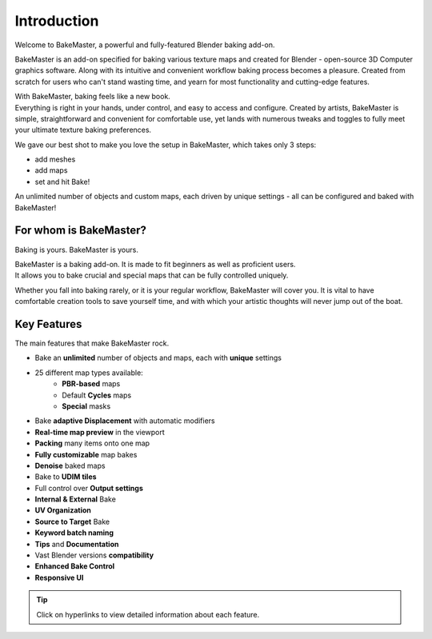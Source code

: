 ============
Introduction
============

Welcome to BakeMaster, a powerful and fully-featured Blender baking add-on.

.. image:: https://raw.githubusercontent.com/KirilStrezikozin/BakeMaster-Blender-Addon/master/.github/images/teasers/bakemaster-addon-teaser-secondary.png
    :width: 1280 px
    :alt: bakemaster-addon-teaser-secondary

BakeMaster is an add-on specified for baking various texture maps and created for Blender - open-source 3D Computer graphics software. Along with its intuitive and convenient workflow baking process becomes a pleasure. Created from scratch for users who can't stand wasting time, and yearn for most functionality and cutting-edge features.

| With BakeMaster, baking feels like a new book.
| Everything is right in your hands, under control, and easy to access and configure. Created by artists, BakeMaster is simple, straightforward and convenient for comfortable use, yet lands with numerous tweaks and toggles to fully meet your ultimate texture baking preferences.

We gave our best shot to make you love the setup in BakeMaster, which takes only 3 steps:

* add meshes
* add maps
* set and hit Bake!

An unlimited number of objects and custom maps, each driven by unique settings - all can be configured and baked with BakeMaster!

For whom is BakeMaster?
=======================

Baking is yours. BakeMaster is yours.

| BakeMaster is a baking add-on. It is made to fit beginners as well as proficient users. 
| It allows you to bake crucial and special maps that can be fully controlled uniquely.

Whether you fall into baking rarely, or it is your regular workflow, BakeMaster will cover you. It is vital to have comfortable creation tools to save yourself time, and with which your artistic thoughts will never jump out of the boat.

.. |image-0| image:: https://raw.githubusercontent.com/KirilStrezikozin/BakeMaster-Blender-Addon/master/.github/images/docs/bakemaster-addon-item-map-preview-2.gif
    :width: 320 px
    :alt: bakemaster-addon-item-map-preview-2

.. |image-1| image:: https://raw.githubusercontent.com/KirilStrezikozin/BakeMaster-Blender-Addon/master/.github/images/docs/bakemaster-addon-view-image-editor-baked.gif
    :width: 320 px
    :alt: bakemaster-addon-view-image-editor-baked

|image-0| |image-1|

Key Features
============

The main features that make BakeMaster rock.

* Bake an **unlimited** number of objects and maps, each with **unique** settings
* 25 different map types available:
    * **PBR-based** maps
    * Default **Cycles** maps
    * **Special** masks
* Bake **adaptive Displacement** with automatic modifiers
* **Real-time map preview** in the viewport
* **Packing** many items onto one map
* **Fully customizable** map bakes
* **Denoise** baked maps
* Bake to **UDIM tiles**

* Full control over **Output settings**
* **Internal & External** Bake
* **UV Organization**
* **Source to Target** Bake
* **Keyword batch naming**
* **Tips** and **Documentation**
* Vast Blender versions **compatibility**
* **Enhanced Bake Control**
* **Responsive UI**

.. tip::
    Click on hyperlinks to view detailed information about each feature.